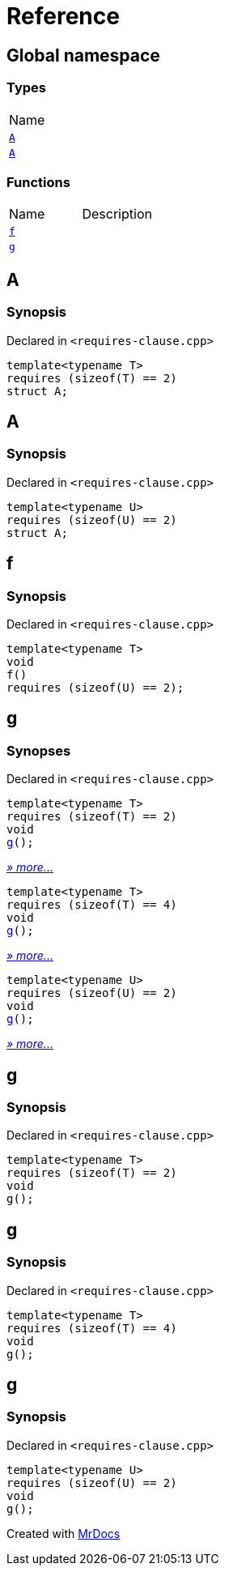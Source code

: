 = Reference
:mrdocs:

[#index]
== Global namespace

=== Types

[cols=1]
|===
| Name
| link:#A-08[`A`] 
| link:#A-0b[`A`] 
|===

=== Functions

[cols=2]
|===
| Name
| Description
| link:#f[`f`] 
| 
| link:#g-0f[`g`] 
| 
|===

[#A-08]
== A

=== Synopsis

Declared in `&lt;requires&hyphen;clause&period;cpp&gt;`

[source,cpp,subs="verbatim,replacements,macros,-callouts"]
----
template&lt;typename T&gt;
requires (sizeof(T) &equals;&equals; 2)
struct A;
----

[#A-0b]
== A

=== Synopsis

Declared in `&lt;requires&hyphen;clause&period;cpp&gt;`

[source,cpp,subs="verbatim,replacements,macros,-callouts"]
----
template&lt;typename U&gt;
requires (sizeof(U) &equals;&equals; 2)
struct A;
----

[#f]
== f

=== Synopsis

Declared in `&lt;requires&hyphen;clause&period;cpp&gt;`

[source,cpp,subs="verbatim,replacements,macros,-callouts"]
----
template&lt;typename T&gt;
void
f()
requires (sizeof(U) &equals;&equals; 2);
----

[#g-0f]
== g

=== Synopses

Declared in `&lt;requires&hyphen;clause&period;cpp&gt;`


[source,cpp,subs="verbatim,replacements,macros,-callouts"]
----
template&lt;typename T&gt;
requires (sizeof(T) &equals;&equals; 2)
void
link:#g-0e[g]();
----

[.small]#link:#g-0e[_» more&period;&period;&period;_]#


[source,cpp,subs="verbatim,replacements,macros,-callouts"]
----
template&lt;typename T&gt;
requires (sizeof(T) &equals;&equals; 4)
void
link:#g-02[g]();
----

[.small]#link:#g-02[_» more&period;&period;&period;_]#


[source,cpp,subs="verbatim,replacements,macros,-callouts"]
----
template&lt;typename U&gt;
requires (sizeof(U) &equals;&equals; 2)
void
link:#g-08[g]();
----

[.small]#link:#g-08[_» more&period;&period;&period;_]#

[#g-0e]
== g

=== Synopsis

Declared in `&lt;requires&hyphen;clause&period;cpp&gt;`

[source,cpp,subs="verbatim,replacements,macros,-callouts"]
----
template&lt;typename T&gt;
requires (sizeof(T) &equals;&equals; 2)
void
g();
----

[#g-02]
== g

=== Synopsis

Declared in `&lt;requires&hyphen;clause&period;cpp&gt;`

[source,cpp,subs="verbatim,replacements,macros,-callouts"]
----
template&lt;typename T&gt;
requires (sizeof(T) &equals;&equals; 4)
void
g();
----

[#g-08]
== g

=== Synopsis

Declared in `&lt;requires&hyphen;clause&period;cpp&gt;`

[source,cpp,subs="verbatim,replacements,macros,-callouts"]
----
template&lt;typename U&gt;
requires (sizeof(U) &equals;&equals; 2)
void
g();
----


[.small]#Created with https://www.mrdocs.com[MrDocs]#
